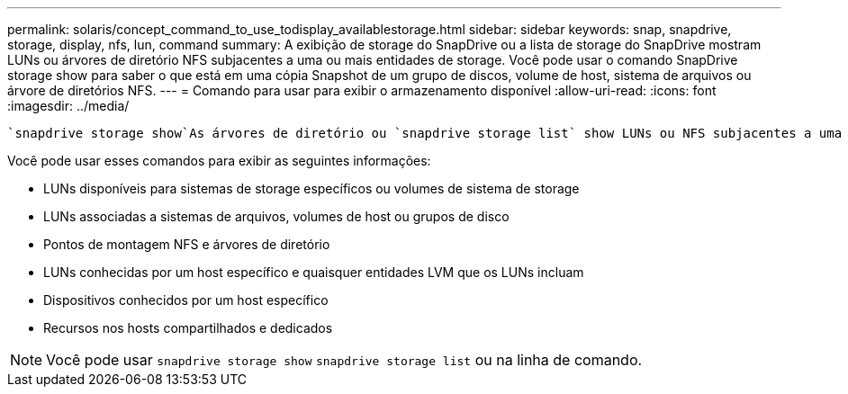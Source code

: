 ---
permalink: solaris/concept_command_to_use_todisplay_availablestorage.html 
sidebar: sidebar 
keywords: snap, snapdrive, storage, display, nfs, lun, command 
summary: A exibição de storage do SnapDrive ou a lista de storage do SnapDrive mostram LUNs ou árvores de diretório NFS subjacentes a uma ou mais entidades de storage. Você pode usar o comando SnapDrive storage show para saber o que está em uma cópia Snapshot de um grupo de discos, volume de host, sistema de arquivos ou árvore de diretórios NFS. 
---
= Comando para usar para exibir o armazenamento disponível
:allow-uri-read: 
:icons: font
:imagesdir: ../media/


[role="lead"]
 `snapdrive storage show`As árvores de diretório ou `snapdrive storage list` show LUNs ou NFS subjacentes a uma ou mais entidades de storage. Você pode usar o `snapdrive storage show` comando para aprender e saber o que está em uma cópia Snapshot de um grupo de discos, volume de host, sistema de arquivos ou árvore de diretórios NFS.

Você pode usar esses comandos para exibir as seguintes informações:

* LUNs disponíveis para sistemas de storage específicos ou volumes de sistema de storage
* LUNs associadas a sistemas de arquivos, volumes de host ou grupos de disco
* Pontos de montagem NFS e árvores de diretório
* LUNs conhecidas por um host específico e quaisquer entidades LVM que os LUNs incluam
* Dispositivos conhecidos por um host específico
* Recursos nos hosts compartilhados e dedicados



NOTE: Você pode usar `snapdrive storage show` `snapdrive storage list` ou na linha de comando.
